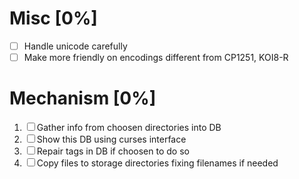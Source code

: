 * Misc [0%]
  - [ ] Handle unicode carefully
  - [ ] Make more friendly on encodings different from CP1251, KOI8-R

* Mechanism [0%]
  1. [ ] Gather info from choosen directories into DB
  2. [ ] Show this DB using curses interface
  3. [ ] Repair tags in DB if choosen to do so
  4. [ ] Copy files to storage directories fixing filenames if needed
